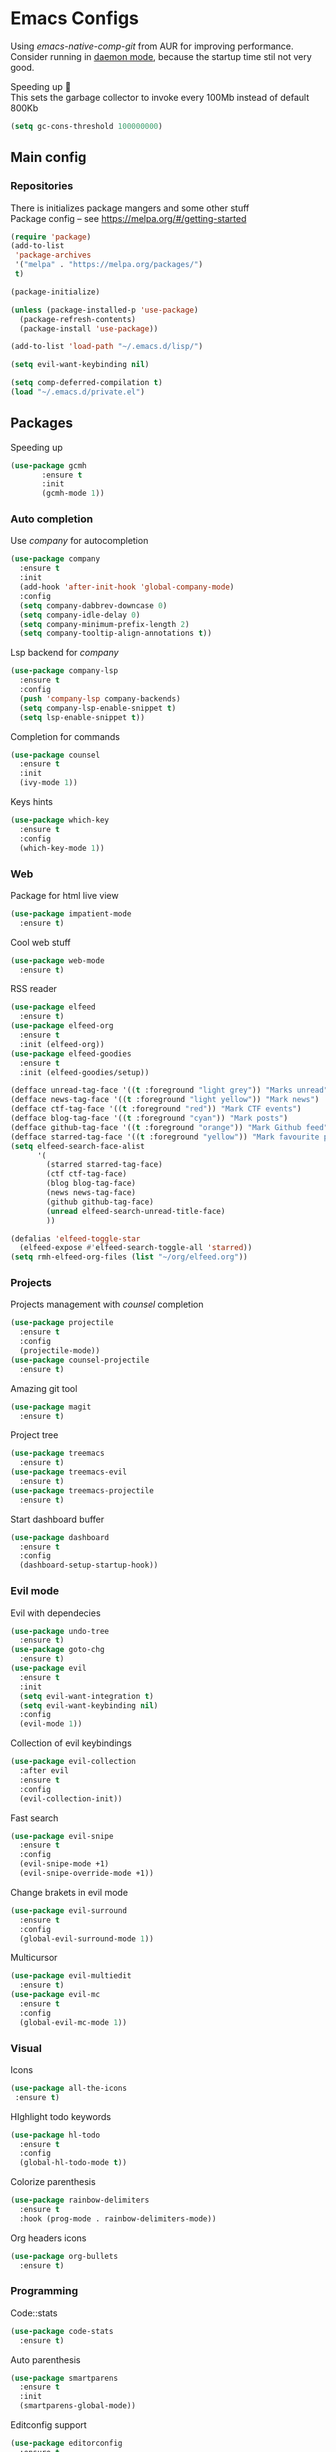 * Emacs Configs
Using /emacs-native-comp-git/ from AUR for improving
performance. Consider running in _daemon mode_, because the startup time
stil not very good.

Speeding up 🐌 \\
This sets the garbage collector to invoke every 100Mb instead of default 800Kb
#+begin_src emacs-lisp
(setq gc-cons-threshold 100000000)
#+end_src


** Main config
*** Repositories
There is initializes package mangers and some other stuff \\
Package config -- see https://melpa.org/#/getting-started
#+begin_src emacs-lisp
(require 'package)
(add-to-list
 'package-archives
 '("melpa" . "https://melpa.org/packages/")
 t)
#+end_src
#+begin_src emacs-lisp
  (package-initialize)

  (unless (package-installed-p 'use-package)
    (package-refresh-contents)
    (package-install 'use-package))
#+end_src
#+begin_src emacs-lisp
  (add-to-list 'load-path "~/.emacs.d/lisp/")

  (setq evil-want-keybinding nil)

  (setq comp-deferred-compilation t)
  (load "~/.emacs.d/private.el")
#+end_src
** Packages

Speeding up
#+begin_src emacs-lisp
  (use-package gcmh
         :ensure t
         :init
         (gcmh-mode 1))
#+end_src

*** Auto completion
Use /company/ for autocompletion
#+begin_src emacs-lisp
(use-package company
  :ensure t
  :init
  (add-hook 'after-init-hook 'global-company-mode)
  :config
  (setq company-dabbrev-downcase 0)
  (setq company-idle-delay 0)
  (setq company-minimum-prefix-length 2)
  (setq company-tooltip-align-annotations t))
#+end_src
Lsp backend for /company/
#+begin_src emacs-lisp
(use-package company-lsp
  :ensure t
  :config
  (push 'company-lsp company-backends)
  (setq company-lsp-enable-snippet t)
  (setq lsp-enable-snippet t))
#+end_src
Completion for commands
#+begin_src emacs-lisp
(use-package counsel
  :ensure t
  :init
  (ivy-mode 1))
#+end_src
Keys hints
#+begin_src emacs-lisp
(use-package which-key
  :ensure t
  :config
  (which-key-mode 1))
#+end_src
*** Web
Package for html live view
#+begin_src emacs-lisp
(use-package impatient-mode
  :ensure t)
#+end_src
Cool web stuff
#+BEGIN_SRC emacs-lisp
(use-package web-mode
  :ensure t)
#+END_SRC
RSS reader
#+begin_src emacs-lisp
  (use-package elfeed
    :ensure t)
  (use-package elfeed-org
    :ensure t
    :init (elfeed-org))
  (use-package elfeed-goodies
    :ensure t
    :init (elfeed-goodies/setup))

  (defface unread-tag-face '((t :foreground "light grey")) "Marks unread")
  (defface news-tag-face '((t :foreground "light yellow")) "Mark news")
  (defface ctf-tag-face '((t :foreground "red")) "Mark CTF events")
  (defface blog-tag-face '((t :foreground "cyan")) "Mark posts")
  (defface github-tag-face '((t :foreground "orange")) "Mark Github feed")
  (defface starred-tag-face '((t :foreground "yellow")) "Mark favourite posts")
  (setq elfeed-search-face-alist
        '(
          (starred starred-tag-face)
          (ctf ctf-tag-face)
          (blog blog-tag-face)
          (news news-tag-face)
          (github github-tag-face)
          (unread elfeed-search-unread-title-face)
          ))

  (defalias 'elfeed-toggle-star
    (elfeed-expose #'elfeed-search-toggle-all 'starred))
  (setq rmh-elfeed-org-files (list "~/org/elfeed.org"))
#+end_src

*** Projects
Projects management with /counsel/ completion
#+begin_src emacs-lisp
(use-package projectile
  :ensure t
  :config
  (projectile-mode))
(use-package counsel-projectile
  :ensure t)
#+end_src
Amazing git tool
#+begin_src emacs-lisp
(use-package magit
  :ensure t)
#+end_src
Project tree
#+begin_src emacs-lisp
(use-package treemacs
  :ensure t)
(use-package treemacs-evil
  :ensure t)
(use-package treemacs-projectile
  :ensure t)
#+end_src
Start dashboard buffer
#+begin_src emacs-lisp
(use-package dashboard
  :ensure t
  :config
  (dashboard-setup-startup-hook))
#+end_src
*** Evil mode
Evil with dependecies
#+begin_src emacs-lisp
(use-package undo-tree
  :ensure t)
(use-package goto-chg
  :ensure t)
(use-package evil
  :ensure t
  :init
  (setq evil-want-integration t)
  (setq evil-want-keybinding nil)
  :config
  (evil-mode 1))
#+end_src
Collection of evil keybindings
#+begin_src emacs-lisp
(use-package evil-collection
  :after evil
  :ensure t
  :config
  (evil-collection-init))
#+end_src
Fast search
#+begin_src emacs-lisp
(use-package evil-snipe
  :ensure t
  :config
  (evil-snipe-mode +1)
  (evil-snipe-override-mode +1))
#+end_src
Change brakets in evil mode
#+begin_src emacs-lisp
(use-package evil-surround
  :ensure t
  :config
  (global-evil-surround-mode 1))
#+end_src
Multicursor
#+begin_src emacs-lisp
(use-package evil-multiedit
  :ensure t)
(use-package evil-mc
  :ensure t
  :config
  (global-evil-mc-mode 1))
#+end_src
*** Visual
Icons
#+begin_src emacs-lisp
(use-package all-the-icons
 :ensure t)
#+end_src
HIghlight todo keywords
#+begin_src emacs-lisp
(use-package hl-todo
  :ensure t
  :config
  (global-hl-todo-mode t))
#+end_src
Colorize parenthesis
#+begin_src emacs-lisp
(use-package rainbow-delimiters
  :ensure t
  :hook (prog-mode . rainbow-delimiters-mode))
#+end_src
Org headers icons
#+begin_src emacs-lisp
(use-package org-bullets
  :ensure t)
#+end_src
*** Programming
Code::stats
#+BEGIN_SRC emacs-lisp
  (use-package code-stats
    :ensure t)
#+END_SRC

Auto parenthesis
#+begin_src emacs-lisp
(use-package smartparens
  :ensure t
  :init
  (smartparens-global-mode))
#+end_src
Editconfig support
#+begin_src emacs-lisp
(use-package editorconfig
  :ensure t
  :config
  (editorconfig-mode 1))
#+end_src
Snippets
#+begin_src emacs-lisp
(use-package yasnippet
  :ensure t
  :init
  (yas-global-mode 1))
(use-package yasnippet-snippets
  :ensure t)
#+end_src
Code formatting
#+begin_src emacs-lisp
(use-package format-all
  :ensure t)
#+end_src
Searching
#+begin_src emacs-lisp
(use-package avy
  :ensure t)
#+end_src
Windows hoping
#+begin_src emacs-lisp
(use-package ace-window
  :ensure t)
#+end_src
Dockerfile support
#+BEGIN_SRC emacs-lisp
  (use-package dockerfile-mode
    :ensure t)
#+END_SRC
**** Languages and lsp
lsp client
#+begin_src emacs-lisp
  (use-package  lsp-mode
    :hook (
          (lsp-mode . lsp-enable-which-key-integration) 
          (c++-mode . lsp)
          )
    :ensure t)
#+end_src
Speeding up lps-mode. Adding folders to not track
#+begin_src emacs-lisp
  (setq read-process-output-max (* 4 (* 1024 1024)))
  (setq lsp-file-watch-ignored
        '("build"
          "out"
          "target"
          "release"
          ".git"
          ))
  (setq lsp-log-io nil)
  (setq lsp-idle-delay 0.500)

#+end_src
C style settings
#+BEGIN_SRC emacs-lisp
(setq c-default-style "linux")
#+END_SRC
Add to hook =(XXX-mode . lsp)= for auto enabling lsp on /XXX-mode/ \\
Lsp integration with several plugins
#+begin_src emacs-lisp
  (use-package flycheck
    :ensure t)
  ;; (use-package lsp-ui
  ;;   :ensure t)
  (use-package lsp-treemacs
    :ensure t)
  (use-package lsp-ivy
    :ensure t)
#+end_src
C++ lsp \\
In /build/ directory run =cmake -DCMAKE_EXPORT_COMPILE_COMMANDS=YES ..=
#+BEGIN_SRC emacs-lisp
     (use-package ccls
       :ensure t
       :config
       (setq ccls-executable "/usr/bin/ccls")
       (setq ccls-initialization-options
             '(:compilationDatabaseDirectory "build"
               :cache (:directory "build/.ccls-cache"))))
#+END_SRC
Haskell lsp
#+begin_src emacs-lisp
  (use-package lsp-haskell
    :ensure t)
#+end_src
Python lsp
#+begin_src emacs-lisp
  (use-package lsp-pyright
    :ensure t
    :hook (python-mode . (lambda ()
                            (require 'lsp-pyright)
                            (lsp))))  ; or lsp-deferred
  (use-package anaconda-mode
    :ensure t)
  (use-package company-anaconda
    :ensure t)
#+end_src
emacs ipython notebook
#+begin_src emacs-lisp
  (use-package ein
    :ensure t)
#+end_src
Lsp for latex
#+begin_src emacs-lisp
  (use-package lsp-latex
    :ensure t)
#+end_src
Rust mode
#+begin_src emacs-lisp
  (use-package rustic
    :ensure t)
#+end_src

Go mode
#+begin_src emacs-lisp
  (use-package go-mode
    :ensure t)
#+end_src
Haskell mode
#+begin_src emacs-lisp
  (use-package haskell-mode
    :ensure t)
#+end_src
Yaml files
#+begin_src emacs-lisp
  (use-package yaml-mode
    :ensure t)
#+end_src
Kotlin
#+BEGIN_SRC emacs-lisp
  (use-package kotlin-mode
    :ensure t)
#+END_SRC
Graphviz
#+BEGIN_SRC emacs-lisp
(use-package graphviz-dot-mode
  :ensure t)
#+END_SRC
Ipython for org babel
#+BEGIN_SRC emacs-lisp
  (use-package ob-ipython
    :ensure t)
#+END_SRC
Java lsp
#+BEGIN_SRC emacs-lisp
  (use-package lsp-java
    :ensure t)
#+END_SRC
*** Themes
/Doom-modeline/ as modeline
#+begin_src emacs-lisp
(use-package doom-modeline
  :ensure t
  :init 
  (doom-modeline-mode 1)
  :config
  (setq doom-modeline-icon t))
#+end_src
Colors from pywal
#+begin_src emacs-lisp
(use-package ewal
  :ensure t
  :init (setq ewal-use-built-in-always nil
              ewal-use-built-in-on-failure-p t
              ewal-built-in-palette "doom-gruvbox"))
(use-package ewal-doom-themes
  :ensure t)
#+end_src
*Or* doom theme
#+begin_src emacs-lisp
  (use-package doom-themes
    :ensure t
    :preface (defvar region-fg nil)
    (setq doom-themes-treemacs-theme "doom-colors")
    (doom-themes-treemacs-config)
    (doom-themes-org-config)
    :init (load-theme 'doom-molokai t))
#+end_src
*** Keybingings
Convenient keybindings
#+begin_src emacs-lisp
(use-package general
  :ensure t)
#+end_src
Cinstructing menus
#+begin_src emacs-lisp
(use-package hydra
  :ensure t)
#+end_src
*** Org-mode
theoremes in LaTeX with org syntax
#+begin_src emacs-lisp
(use-package org-special-block-extras
  :ensure t)
#+end_src
Reveal.js for presentations
#+BEGIN_SRC emacs-lisp
  (use-package ox-reveal
    :ensure t)
#+END_SRC
** Variables and functions
*** Snippets
Add snippets to company backends
#+begin_src emacs-lisp
  (setq company-backends 
    '(company-capf 
      ;; company-bbdb 
      ;; company-clang 
      ;; company-keywords 
      company-yasnippet 
      ;; company-lsp 
      ;; company-files 
      ;; company-ctags
      ;; company-anaconda
      ))

  (defun mars/company-backend-with-yas (backends)
    "Add :with company-yasnippet to company BACKENDS.
  Taken from https://github.com/syl20bnr/spacemacs/pull/179."
    (if (and (listp backends) (memq 'company-yasnippet backends))
      backends
      (append (if (consp backends)
                backends
                (list backends))
        '(:with company-yasnippet))))

  (defun add-yas-in-company ()
    (setq company-backends
      (mapcar #'mars/company-backend-with-yas company-backends)))

  (add-yas-in-company)
#+end_src
*** Org mode
General Org mode setup
Bullets, packages
#+BEGIN_SRC emacs-lisp
;; Org-mode
(setq org-hide-emphaisi-markers t)
(add-hook 'org-mode-hook 
          (lambda () 
            (org-bullets-mode 1)
            (org-indent-mode nil)
            ;; Uncomment for enabling auto preview LaTeX in org-mode
            ;;            (add-hook 'post-command-hook 'cw/org-auto-toggle-fragment-display t)
            ))

(font-lock-add-keywords 'org-mode
                        '(("^ *\\([-]\\) "
                           (0 (prog1 () (compose-region (match-beginning 1) (match-end 1) "•"))))))

(setq org-directory "~/org")
(setq org-agenda-files '("~/org"))
(setq org-default-notes-file (concat org-directory "/Notes.org"))

(eval-after-load "org"
  (progn
    '(setq org-highlight-latex-and-related '(latex script entities))
    '(require 'ox-md nil t)
    '(require 'ox-rss nil t)
    '(require 'ox-latex nil t)
    '(require 'ox-reveal nil t)))

(setq org-todo-keywords
      '((sequence "TODO" "FIXME" "|" "DONE" )))
(setq org-src-preserve-indentation t)
#+END_SRC

Increse readability of latex preview in org-mode
#+begin_src emacs-lisp
(setq org-format-latex-options (plist-put org-format-latex-options :scale 2.0))
#+end_src
Org mode file associations
#+BEGIN_SRC emacs-lisp
(setq org-file-apps
      (append '(
                ("\\.pdf\\'" . "zathura %s")
                ) org-file-apps ))
#+END_SRC

- Add /dot/ to org-babel
- Enable redisplaying images after executing block
- Auto confirm evaluating /dot/
#+BEGIN_SRC emacs-lisp
(add-to-list 'org-src-lang-modes (quote ("dot" . graphviz-dot)))
(org-babel-do-load-languages
 'org-babel-load-languages
 '((dot . t)
  (gnuplot . t)
  (python . t)
  (js . t)
  (shell . t)
  (ipython . t)))
(add-hook 'org-babel-after-execute-hook 'org-redisplay-inline-images)
(setq org-confirm-babel-evaluate nil)
(setq org-src-tab-acts-natively t)
#+END_SRC
Reveal.js presentations
#+BEGIN_SRC emacs-lisp
  (setq org-reveal-root (expand-file-name "~/.local/share/reveal.js-4.1.0"))
#+END_SRC
Export settings
#+BEGIN_SRC emacs-lisp
  (setq org-html-htmlize-output-type 'inline-css)
  (setq org-html-head-include-default-style nil)
#+END_SRC
Setting up spell checking. Working for both laguages, but only one in one buffer.
#+BEGIN_SRC emacs-lisp
(with-eval-after-load "ispell"
  (setq ispell-program-name "hunspell")
  (setq ispell-dictionary "ru_RU,en_US")
  ;; ispell-set-spellchecker-params has to be called
  ;; before ispell-hunspell-add-multi-dic will work
  (ispell-set-spellchecker-params)
  (ispell-hunspell-add-multi-dic "ru_RU,en_US"))
#+END_SRC

**** Publishing
Publishing for:
- Main site
- University consepcts (exporting to pdf and uploading on server)
#+BEGIN_SRC emacs-lisp
  (defun my-conspects-header (arg)
       "<style>#forkongithub a{background:#000;color:#fff;text-decoration:none;font-family:arial,sans-serif;text-align:center;font-weight:bold;padding:5px 40px;font-size:1rem;line-height:2rem;position:relative;transition:0.5s;}#forkongithub a:hover{background:#c11;color:#fff;}#forkongithub a::before,#forkongithub a::after{content:\"\";width:100%;display:block;position:absolute;top:1px;left:0;height:1px;background:#fff;}#forkongithub a::after{bottom:1px;top:auto;}@media screen and (min-width:800px){#forkongithub{position:fixed;display:block;top:0;right:0;width:200px;overflow:hidden;height:200px;z-index:9999;}#forkongithub a{width:200px;position:absolute;top:60px;right:-60px;transform:rotate(45deg);-webkit-transform:rotate(45deg);-ms-transform:rotate(45deg);-moz-transform:rotate(45deg);-o-transform:rotate(45deg);box-shadow:4px 4px 10px rgba(0,0,0,0.8);}}</style><span id=\"forkongithub\"><a href=\"https://github.com/iliayar/ITMO\">Fork me on GitHub</a></span>")

  (setq org-publish-project-alist
        '(
          ("org-mainsite"
           :base-directory "~/Documents/MainSite/public/notes"
           :base-extension "org"
           :exclude "level-[0-9]*.org"
           :publishing-directory "/ssh:iliayar@iliayar.ru:/var/www/mainsite/public/public-notes"
	   :html-html5-fancy t
	   ;; :html-link-home "https://iliayar.ru/public-notes/index.html"
	   :html-validation-link nil
	   :html-postamble "<hr><a href=\"/public-notes/index.html\">Home Page</a>"
           :recursive t
           :publishing-function org-html-publish-to-html
           :headline-levels 4             ; Just the default for this project.
           :auto-preamble t
           )
          ("rss-mainsite"
           :base-directory "~/Documents/MainSite/public/notes"
           :base-extension "org"
           :exclude ".*"
	   :include ("blog.org")
           :publishing-directory "/ssh:iliayar@iliayar.ru:/var/www/mainsite/public/public-notes"
	   :rss-extension "xml"
	   :section-numbers nil
	   :html-link-home "https://iliayar.ru/public-notes/"
	   :html-link-use-abs-url t
	   :html-link-org-files-as-html t
	   :output-file "rss"
           :recursive nil
           :publishing-function org-rss-publish-to-rss
           )
          ("static-mainsite"
           :base-directory "~/Documents/MainSite/public/notes"
           :base-extension "css\\|js\\|png\\|jpg\\|gif\\|pdf\\|mp3\\|ogg\\|swf\\|pdf"
           :publishing-directory "/ssh:iliayar@iliayar.ru:/var/www/mainsite/public/public-notes"
           :recursive t
           :publishing-function org-publish-attachment
           )
          ("mainsite" :components ("org-mainsite" "rss-mainsite" "static-mainsite"))

          ("org-conspects"
           :base-directory "~/Documents/ITMO"
           :exclude ".*[^E].org"
           :publishing-directory "/ssh:iliayar@iliayar.ru:/var/www/mainsite/public/public-notes/conspects"
           :recursive t
           :publishing-function org-html-publish-to-html
           :headline-levels 4             ; Just the default for this project.
           :html-preamble my-conspects-header
           )
          ("pdfs-conspects"
           :base-directory "~/Documents/ITMO"
           :base-extension "org"
           :exclude "README.org\\|level-*.org"
           :publishing-directory "/ssh:iliayar@iliayar.ru:/var/www/mainsite/public/public-notes/conspects"
           :recursive t
           :publishing-function org-latex-publish-to-pdf
           )
          ("conspects" :components ("org-conspects" "pdfs-conspects"))
          ))
#+END_SRC
**** LaTeX
Org mode to LaTeX and pdf
Setting packages
#+BEGIN_SRC emacs-lisp
  (setq org-latex-packages-alist '(
                                   ("T1, T2A" "fontenc" t)
                                   ("lutf8" "luainputenc" t)
                                   ("english,russian" "babel" t)
                                   ("" "minted" t)
                                   ("" "graphicx" t)
                                   ("" "longtable" t)
                                   ("" "hyperref" t)
                                   ("" "xcolor" t)
                                   ("" "natbib" t)
                                   ("" "amssymb" t)
                                   ("" "stmaryrd" t)
                                   ("" "amsmath" t)
                                   ("" "caption" t)
                                   ("" "mathtools" t)
                                   ("" "amsthm" t)
                                   ("" "tikz" t)
                                   ("" "fancyhdr" t)
                                   ("" "lastpage" t)
                                   ("" "titling" t)
                                   ("" "grffile" t)
                                   ("" "extarrows" t)
                                   ("" "wrapfig" t)
                                   ("" "algorithm" t)
                                   ("" "algorithmic" t)
                                   ("" "lipsum" t)
                                   ("" "rotating" t)
                                   ("" "placeins" t)
                                   ("normalem" "ulem" t)
                                   ("" "amsmath" t)
                                   ("" "textcomp" t)
                                   ("" "svg" t)
                                   ("" "capt-of" t)))
  ;; Reset default value. For debugging
  (custom-reevaluate-setting 'org-latex-classes)
  (with-eval-after-load 'ox-latex
    (progn 
    (add-to-list 'org-latex-classes
                 (list "general"
  "
  \\documentclass[english]{article}
  [NO-DEFAULT-PACKAGES]
  [PACKAGES]
  [EXTRA]
  \\usepackage{geometry}
  \\geometry{a4paper,left=2.5cm,top=2cm,right=2.5cm,bottom=2cm,marginparsep=7pt, marginparwidth=.6in}
  \\input{~/.emacs.d/preamble.sty}
  "
                       '("\\section{%s}" . "\\section*{%s}")
                       '("\\subsection{%s}" . "\\subsection*{%s}")
                       '("\\subsubsection{%s}" . "\\subsubsection*{%s}")
                       '("\\paragraph{%s}" . "\\paragraph*{%s}")
                       '("\\subparagraph{%s}" . "\\subparagraph*{%s}")
                       ))
    (add-to-list 'org-latex-classes
                 (list "lectures"
  "
  \\documentclass[oneside]{book}
  [NO-DEFAULT-PACKAGES]
  [PACKAGES]
  [EXTRA]
  \\addto\\captionsrussian{\\renewcommand{\\chaptername}{Лекция}}
  \\renewcommand{\\leftmark}{}
  \\usepackage[a4paper, total={6in, 8in}]{geometry}
  \\input{~/.emacs.d/preamble.sty}
  \\fancyhead[L]{\\leftmark}
  "
                       '("\\chapter*{%1$s}\\renewcommand{\\leftmark}{%1$s}\\addcontentsline{toc}{chapter}{%1$s}\\stepcounter{chapter}" . "\\chapter{%s}")
                       '("\\section{%s}" . "\\section*{%s}")
                       '("\\subsection{%s}" . "\\subsection*{%s}")
                       '("\\subsubsection{%s}" . "\\subsubsection*{%s}")
                       '("\\paragraph{%s}" . "\\paragraph*{%s}")
                       '("\\subparagraph{%s}" . "\\subparagraph*{%s}")
                       ))))
  (setq org-latex-listings 'minted
        org-latex-pdf-process
        '("pdflatex -shell-escape --synctex=1 -interaction nonstopmode -output-directory %o %f"
          "pdflatex -shell-escape --synctex=1 -interaction nonstopmode -output-directory %o %f"
          "pdflatex -shell-escape --synctex=1 -interaction nonstopmode -output-directory %o %f"))
  (setq org-latex-minted-options
        '(("frame" "lines") ("linenos=true") ("mathescape")))
  (add-to-list 'org-latex-minted-langs '(ipython "python"))
#+END_SRC

*** Functions
Marking headline as done in Study file
#+BEGIN_SRC emacs-lisp
  (defun mark--done (s file)
    (org-map-entries
     (lambda ()
       (let* ((h (org-element-at-point))
              (title (org-element-property :raw-value h)))
         (if (string= title s) (org-todo 'done)))) nil (list (format "~/org/%s.org" file))))
  (defun mark-done (s file)
    (with-current-buffer (find-buffer-visiting (format "~/org/%s.org" file))
      (progn
        (mark--done s file)
        (save-buffer))))
#+END_SRC
*** Other variables
Disable Evil mode for some modes
#+begin_src emacs-lisp
  (add-to-list 'evil-emacs-state-modes 'elfeed-search)
#+end_src

Code::stats
#+BEGIN_SRC emacs-lisp
  (add-hook 'prog-mode-hook #'code-stats-mode)
  (add-hook 'org-mode-hook #'code-stats-mode)
  (run-with-idle-timer 30 t #'code-stats-sync)
  (add-hook 'kill-emacs-hook (lambda () (code-stats-sync :wait)))  
#+END_SRC
#+BEGIN_SRC emacs-lisp
(setq compilation-scroll-output 'first-error)
#+END_SRC
Executable path
#+BEGIN_SRC  emacs-lisp
  (add-to-list 'exec-path "~/.local/bin")
#+END_SRC
- Visual/behaviour
- Dashboard
- Fonts with emoji
#+BEGIN_SRC  emacs-lisp
  (defun init-hooks () (global-display-line-numbers-mode 1))

  (scroll-bar-mode 0) ; no scroll bar
  (tool-bar-mode 0) ; no tool bar
  (menu-bar-mode 0) ; no menu bar
  (show-paren-mode 1) ; visualize matching parenthesees
  (global-hl-line-mode 1) ; highlight current line
  (eldoc-mode 1) ; enable docs in minibuffer

  (set-face-attribute 'default nil
                      :family "Fira Code"
                      :height 85)
  (dolist (face '(treemacs-root-face
                      treemacs-git-unmodified-face
                      treemacs-git-modified-face
                      treemacs-git-renamed-face
                      treemacs-git-ignored-face
                      treemacs-git-untracked-face
                      treemacs-git-added-face
                      treemacs-git-conflict-face
                      treemacs-directory-face
                      treemacs-directory-collapsed-face
                      treemacs-file-face
                      treemacs-tags-face))
        (set-face-attribute face nil :family "Fira Code" :height 85))

  (setq company-math-allow-latex-symbols-in-faces t)

  (setq initial-buffer-choice (lambda () (get-buffer-create "*dashboard*")))
  (setq dashboard-center-content t)
  (setq dashboard-startup-banner "~/Themes/Neofetch.png")
  (setq dashboard-set-heading-icons t)
  (setq dashboard-set-file-icons t)

  (setq dashboard-items '((recents  . 5)
                                          ;(bookmarks . 5)
                          (projects . 5)
                          (agenda . 5)
                          (registers . 5)))

  (add-hook 'after-init-hook 'init-hooks)
#+END_SRC
Some other
#+begin_src emacs-lisp
  (add-hook 'shell-mode-hook (lambda () (company-mode nil)))

  ;; (setq inhibit-startup-screen 1) ; no start screen

  (setq ivy-use-selectable-prompt t)

  ;; store all backups in a single directory 
  (setq backup-directory-alist
        `(("." . ,(concat user-emacs-directory "backups"))))

  ;; y or n instead of yes-or no
  (fset 'yes-or-no-p 'y-or-n-p)

  ;; no annoying bell!
  (setq ring-bell-function 'ignore)

  ;; isearch
  (define-key isearch-mode-map (kbd "<down>") 'isearch-ring-advance)
  (define-key isearch-mode-map (kbd "<up>") 'isearch-ring-retreat)
  (setq case-fold-search t)

  (setq projectile-completion-system 'ivy)

  (setq ivy-initial-inputs-alist nil)

  (setq aw-keys '(?a ?s ?d ?f ?g ?h ?j ?k ?l))

  ;; set my init filt to be this file
  (setq user-init-file "~/.emacs.d/init.el")

  ;; Evil initial states
  (cl-loop for (mode . state) in '((dired-mode . emacs) (elfeed-search . emacs))
        do (evil-set-initial-state mode state))

  ;; Highlight TODO colors
  (setq hl-todo-keyword-faces
        '(("TODO"   . "#fabd2f")
          ("FIXME"  . "#fb4934")))
#+end_src
** Keybindings
#+begin_src emacs-lisp
  (general-define-key
    :keymaps 'company-active-map
    "<tab>"     'yas-expand
    "<backtab>" 'company-complete-selection)

  (general-define-key
    "M-x" 'counsel-M-x)
#+end_src
Elfeed hydra binddings
#+begin_src emacs-lisp
  (defhydra elfeed-search-view-hydra (:color blue :hint t)
    ("d" (elfeed-search-set-filter nil) "Default")
    ("f" (elfeed-search-set-filter "+starred") "Favourite")
    ("a" (elfeed-search-set-filter "-unread") "All"))
#+end_src

Bindings using /general/ package
#+begin_src emacs-lisp
  (general-define-key
    :states '(normal visual emacs insert treemacs)
    :prefix "SPC"
    :non-normal-prefix "M-SPC"
    :keymaps 'override
    "bb" 'ibuffer
    "ca" 'lsp-execute-code-action
    "cc" 'compile
    "cd" 'kill-compilation-buffer
    "cf" 'counsel-grep-or-swiper
    "cl" 'comment-or-uncomment-region
    "cr" 'lsp-rename
    "ff" 'counsel-find-file
    "gl" 'avy-goto-line
    "gr" 'revert-buffer
    "gs" 'avy-goto-char-timer
    "oa" 'org-agenda
    "om" 'magit
    "or" 'elfeed
    "op" 'treemacs
    "pc" 'projectile-compile-project
    "pf" 'counsel-projectile-find-file
    "pp" 'projectile-switch-project
    "rr" 'rustic-cargo-run
    "sl" 'lsp
    "sr" 'lsp-workspace-restart
    "ss" 'lsp-workspace-shutdown
    "tt" 'treemacs-select-window
    "wd" 'delete-window
    "wk" 'kill-buffer-and-window
    "wr" 'hydra-window-resize-menu/body
    "ww" 'ace-window)

  (general-define-key
    :states '(visual)
    :keymaps 'override
    "R"  'evil-multiedit-match-all
    )

  (general-define-key
    :states '(normal visual insert)
    :prefix "SPC"
    :non-normal-prefix "M-SPC"
    :keymaps 'latex-mode-map
    "si" 'latex-insert-block
    )

  (general-define-key
   :keymaps 'elfeed-search-mode-map
   "f" 'elfeed-toggle-star
   "v" 'elfeed-search-view-hydra/body)
#+end_src
Hydra
#+begin_src emacs-lisp
  (defhydra hydra-window-resize-menu (:color red
                                      :hint nil)
    "
    Window Resize
    -------------
         /\\
          _k_
    < _h_     _l_ >
          _j_
          v
    "
    ("h" evil-window-decrease-width)
    ("l" evil-window-increase-width)
    ("k" evil-window-decrease-height)
    ("j" evil-window-increase-height)
    ("c" nil "Cancel"))
#+end_src

I just leave it here
#+begin_src emacs-lisp
  (set-fontset-font t 'symbol "Noto Color Emoji")
#+end_src
